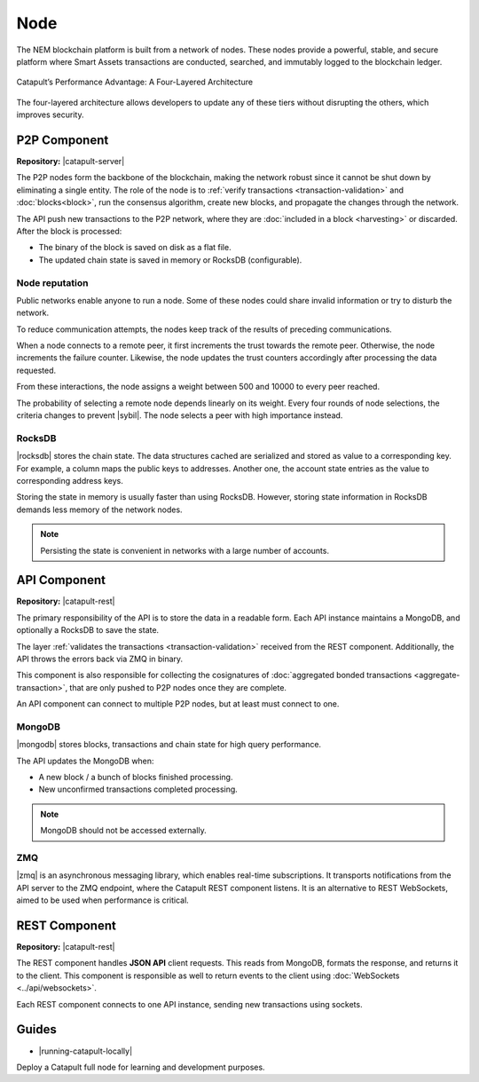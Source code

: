 ####
Node
####

The NEM blockchain platform is built from a network of nodes. These nodes provide a powerful, stable, and secure platform where Smart Assets transactions are conducted, searched, and immutably logged to the blockchain ledger.

.. figure:: ../resources/images/diagrams/four-layer-architecture.png
    :width: 650px
    :align: center

    Catapult’s Performance Advantage: A Four-Layered Architecture

The four-layered architecture allows developers to update any of these tiers without disrupting the others, which improves security.

*************
P2P Component
*************

**Repository:** |catapult-server|

The P2P nodes form the backbone of the blockchain, making the network robust since it cannot be shut down by eliminating a single entity. The role of the node is to :ref:`verify transactions <transaction-validation>` and :doc:`blocks<block>`, run the consensus algorithm, create new blocks, and propagate the changes through the network.

The API push new transactions to the P2P network, where they are :doc:`included in a block <harvesting>` or discarded. After the block is processed:

- The binary of the block is saved on disk as a flat file.
- The updated chain state is saved in memory or RocksDB (configurable).

Node reputation
===============

Public networks enable anyone to run a node. Some of these nodes could share invalid information or try to disturb the network.

To reduce communication attempts, the nodes keep track of the results of preceding communications.

When a node connects to a remote peer, it first increments the trust towards the remote peer. Otherwise, the node increments the failure counter. Likewise, the node updates the trust counters accordingly after processing the data requested.

From these interactions, the node assigns a weight between 500 and 10000 to every peer reached.

The probability of selecting a remote node depends linearly on its weight. Every four rounds of node selections, the criteria changes to prevent |sybil|. The node selects a peer with high importance instead.


RocksDB
=======

|rocksdb| stores the chain state. The data structures cached are serialized and stored as value to a corresponding key. For example, a column maps the public keys to addresses. Another one, the account state entries as the value to corresponding address keys.

Storing the state in memory is usually faster than using RocksDB. However, storing state information in RocksDB demands less memory of the network nodes.

.. note:: Persisting the state is convenient in networks with a large number of accounts.

*************
API Component
*************

**Repository:** |catapult-rest|

The primary responsibility of the API is to store the data in a readable form. Each API instance maintains a MongoDB, and optionally a RocksDB to save the state.

The layer :ref:`validates the transactions <transaction-validation>` received from the REST component. Additionally, the API throws the errors back via ZMQ in binary.

This component is also responsible for collecting the cosignatures of :doc:`aggregated bonded transactions <aggregate-transaction>`, that are only pushed to P2P nodes once they are complete.

An API component can connect to multiple P2P nodes, but at least must connect to one.

MongoDB
=======

|mongodb| stores blocks, transactions and chain state for high query performance.

The API updates the MongoDB when:

- A new block / a bunch of blocks finished processing.
- New unconfirmed transactions completed processing.

.. note:: MongoDB should not be accessed externally.

ZMQ
====

|zmq| is an asynchronous messaging library, which enables real-time subscriptions. It transports notifications from the API server to the ZMQ endpoint, where the Catapult REST component listens. It is an alternative to REST WebSockets, aimed to be used when performance is critical.

**************
REST Component
**************

**Repository:** |catapult-rest|

The REST component handles **JSON API** client requests. This reads from MongoDB, formats the response, and returns it to the client. This component is responsible as well to return events to the client using :doc:`WebSockets <../api/websockets>`.

Each REST component connects to one API instance, sending new transactions using sockets.

.. |catapult-server| raw:: html

   <a href="https://github.com/nemtech/catapult-server" target="_blank">Catapult Server</a>

.. |catapult-rest| raw:: html

    <a href="https://github.com/nemtech/catapult-rest" target="_blank">Catapult REST</a>

.. |rocksdb| raw:: html

  <a href=" https://en.wikipedia.org/wiki/RocksDB" target="_blank">RocksDB</a>

.. |mongodb| raw:: html

  <a href="https://es.wikipedia.org/wiki/MongoDB" target="_blank">MongoDB</a>

.. |zmq| raw:: html

  <a href=" https://en.wikipedia.org/wiki/ZeroMQ" target="_blank">ZeroMQ</a>

.. |sybil| raw:: html

  <a href=" https://en.wikipedia.org/wiki/Sybil_attack" target="_blank">Sybil attacks</a>

******
Guides
******

* |running-catapult-locally|

Deploy a Catapult full node for learning and development purposes.

.. |running-catapult-locally| raw:: html

   <a href="https://github.com/tech-bureau/catapult-service-bootstrap/" target="_blank"><b>Running Catapult locally</b></a>
